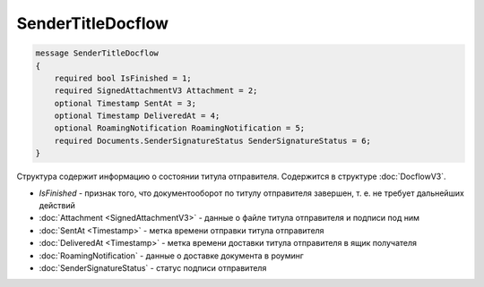 SenderTitleDocflow
==================

.. code-block:: protobuf

    message SenderTitleDocflow
    {
        required bool IsFinished = 1;
        required SignedAttachmentV3 Attachment = 2;
        optional Timestamp SentAt = 3;
        optional Timestamp DeliveredAt = 4;
        optional RoamingNotification RoamingNotification = 5;
        required Documents.SenderSignatureStatus SenderSignatureStatus = 6;
    }

Структура содержит информацию о состоянии титула отправителя. Содержится в структуре :doc:`DocflowV3`.

- *IsFinished* - признак того, что документооборот по титулу отправителя завершен, т. е. не требует дальнейших действий
- :doc:`Attachment <SignedAttachmentV3>` - данные о файле титула отправителя и подписи под ним
- :doc:`SentAt <Timestamp>` - метка времени отправки титула отправителя
- :doc:`DeliveredAt <Timestamp>` - метка времени доставки титула отправителя в ящик получателя
- :doc:`RoamingNotification` - данные о доставке документа в роуминг
- :doc:`SenderSignatureStatus` - статус подписи отправителя